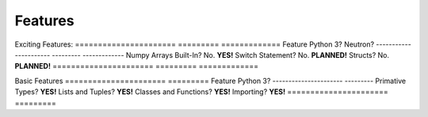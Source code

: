 Features
========
Exciting Features:
======================  =========  =============
Feature                 Python 3?  Neutron?
----------------------  ---------  -------------
Numpy Arrays Built-In?    No.      **YES!**
Switch Statement?         No.      **PLANNED!**
Structs?                  No.      **PLANNED!**
======================  =========  =============

Basic Features
======================  =========
Feature                 Python 3?
----------------------  ---------
Primative Types?        **YES!**
Lists and Tuples?       **YES!**
Classes and Functions?  **YES!**
Importing?              **YES!**
======================  =========
